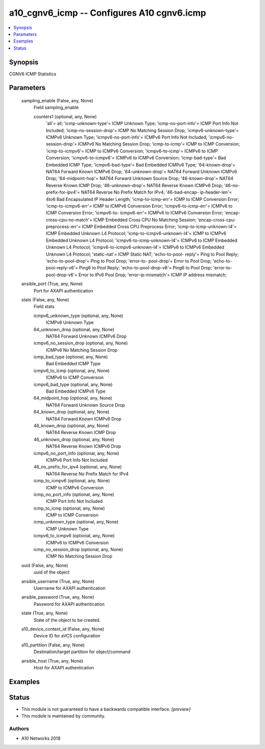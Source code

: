 .. _a10_cgnv6_icmp_module:


a10_cgnv6_icmp -- Configures A10 cgnv6.icmp
===========================================

.. contents::
   :local:
   :depth: 1


Synopsis
--------

CGNV6 ICMP Statistics






Parameters
----------

  sampling_enable (False, any, None)
    Field sampling_enable


    counters1 (optional, any, None)
      'all'= all; 'icmp-unknown-type'= ICMP Unknown Type; 'icmp-no-port-info'= ICMP Port Info Not Included; 'icmp-no-session-drop'= ICMP No Matching Session Drop; 'icmpv6-unknown-type'= ICMPv6 Unknown Type; 'icmpv6-no-port-info'= ICMPv6 Port Info Not Included; 'icmpv6-no-session-drop'= ICMPv6 No Matching Session Drop; 'icmp-to-icmp'= ICMP to ICMP Conversion; 'icmp-to-icmpv6'= ICMP to ICMPv6 Conversion; 'icmpv6-to-icmp'= ICMPv6 to ICMP Conversion; 'icmpv6-to-icmpv6'= ICMPv6 to ICMPv6 Conversion; 'icmp-bad-type'= Bad Embedded ICMP Type; 'icmpv6-bad-type'= Bad Embedded ICMPv6 Type; '64-known-drop'= NAT64 Forward Known ICMPv6 Drop; '64-unknown-drop'= NAT64 Forward Unknown ICMPv6 Drop; '64-midpoint-hop'= NAT64 Forward Unknown Source Drop; '46-known-drop'= NAT64 Reverse Known ICMP Drop; '46-unknown-drop'= NAT64 Reverse Known ICMPv6 Drop; '46-no-prefix-for-ipv4'= NAT64 Reverse No Prefix Match for IPv4; '46-bad-encap- ip-header-len'= 4to6 Bad Encapsulated IP Header Length; 'icmp-to-icmp-err'= ICMP to ICMP Conversion Error; 'icmp-to-icmpv6-err'= ICMP to ICMPv6 Conversion Error; 'icmpv6-to-icmp-err'= ICMPv6 to ICMP Conversion Error; 'icmpv6-to- icmpv6-err'= ICMPv6 to ICMPv6 Conversion Error; 'encap-cross-cpu-no-match'= ICMP Embedded Cross CPU No Matching Session; 'encap-cross-cpu-preprocess-err'= ICMP Embedded Cross CPU Preprocess Error; 'icmp-to-icmp-unknown-l4'= ICMP Embedded Unknown L4 Protocol; 'icmp-to-icmpv6-unknown-l4'= ICMP to ICMPv6 Embedded Unknown L4 Protocol; 'icmpv6-to-icmp-unknown-l4'= ICMPv6 to ICMP Embedded Unknown L4 Protocol; 'icmpv6-to-icmpv6-unknown-l4'= ICMPv6 to ICMPv6 Embedded Unknown L4 Protocol; 'static-nat'= ICMP Static NAT; 'echo-to-pool- reply'= Ping to Pool Reply; 'echo-to-pool-drop'= Ping to Pool Drop; 'error-to- pool-drop'= Error to Pool Drop; 'echo-to-pool-reply-v6'= Ping6 to Pool Reply; 'echo-to-pool-drop-v6'= Ping6 to Pool Drop; 'error-to-pool-drop-v6'= Error to IPv6 Pool Drop; 'error-ip-mismatch'= ICMP IP address mismatch;



  ansible_port (True, any, None)
    Port for AXAPI authentication


  stats (False, any, None)
    Field stats


    icmpv6_unknown_type (optional, any, None)
      ICMPv6 Unknown Type


    64_unknown_drop (optional, any, None)
      NAT64 Forward Unknown ICMPv6 Drop


    icmpv6_no_session_drop (optional, any, None)
      ICMPv6 No Matching Session Drop


    icmp_bad_type (optional, any, None)
      Bad Embedded ICMP Type


    icmpv6_to_icmp (optional, any, None)
      ICMPv6 to ICMP Conversion


    icmpv6_bad_type (optional, any, None)
      Bad Embedded ICMPv6 Type


    64_midpoint_hop (optional, any, None)
      NAT64 Forward Unknown Source Drop


    64_known_drop (optional, any, None)
      NAT64 Forward Known ICMPv6 Drop


    46_known_drop (optional, any, None)
      NAT64 Reverse Known ICMP Drop


    46_unknown_drop (optional, any, None)
      NAT64 Reverse Known ICMPv6 Drop


    icmpv6_no_port_info (optional, any, None)
      ICMPv6 Port Info Not Included


    46_no_prefix_for_ipv4 (optional, any, None)
      NAT64 Reverse No Prefix Match for IPv4


    icmp_to_icmpv6 (optional, any, None)
      ICMP to ICMPv6 Conversion


    icmp_no_port_info (optional, any, None)
      ICMP Port Info Not Included


    icmp_to_icmp (optional, any, None)
      ICMP to ICMP Conversion


    icmp_unknown_type (optional, any, None)
      ICMP Unknown Type


    icmpv6_to_icmpv6 (optional, any, None)
      ICMPv6 to ICMPv6 Conversion


    icmp_no_session_drop (optional, any, None)
      ICMP No Matching Session Drop



  uuid (False, any, None)
    uuid of the object


  ansible_username (True, any, None)
    Username for AXAPI authentication


  ansible_password (True, any, None)
    Password for AXAPI authentication


  state (True, any, None)
    State of the object to be created.


  a10_device_context_id (False, any, None)
    Device ID for aVCS configuration


  a10_partition (False, any, None)
    Destination/target partition for object/command


  ansible_host (True, any, None)
    Host for AXAPI authentication









Examples
--------

.. code-block:: yaml+jinja

    





Status
------




- This module is not guaranteed to have a backwards compatible interface. *[preview]*


- This module is maintained by community.



Authors
~~~~~~~

- A10 Networks 2018

